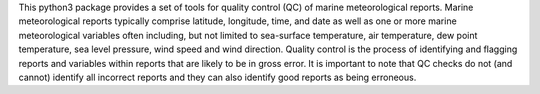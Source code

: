 This python3 package provides a set of tools for quality control (QC) of marine meteorological reports. Marine
meteorological reports typically comprise latitude, longitude, time, and date as well as one or more
marine meteorological variables often including, but not limited to sea-surface temperature, air temperature,
dew point temperature, sea level pressure, wind speed and wind direction. Quality control is the process of
identifying and flagging reports and variables within reports that are likely to be in gross error. It is
important to note that QC checks do not (and cannot) identify all incorrect reports and they can also identify
good reports as being erroneous.
